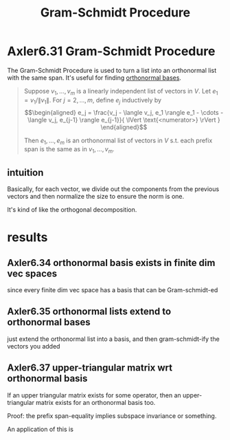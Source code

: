 #+TITLE: Gram-Schmidt Procedure
#+CONTEXT: Linear Algebra
* Axler6.31 Gram-Schmidt Procedure
  The Gram-Schmidt Procedure is used to turn a list into an orthonormal list with the same span. It's useful for finding [[file:KBrefOrthonormalBasis.org][orthonormal bases]].
  #+begin_quote
  Suppose $v_1, \ldots, v_m$ is a linearly independent list of vectors in $V$. Let $e_1 = v_1 / \lVert v_1 \rVert$. For $j = 2, \ldots, m$, define $e_j$ inductively by
  \[\begin{aligned}
  e_j = \frac{v_j - \langle  v_j, e_1 \rangle e_1 - \cdots - \langle v_j, e_{j-1} \rangle e_{j-1}}{ \lVert \text{<numerator>} \rVert  }
  \end{aligned}\]

  Then $e_1, \ldots, e_m$ is an orthonormal list of vectors in $V$ s.t. each prefix span is the same as in $v_1, \ldots, v_m$.
  #+end_quote
** intuition
   Basically, for each vector, we divide out the components from the previous vectors and then normalize the size to ensure the norm is one.

   It's kind of like the orthogonal decomposition.
* results
** Axler6.34 orthonormal basis exists in finite dim vec spaces
   since every finite dim vec space has a basis that can be Gram-schmidt-ed
** Axler6.35 orthonormal lists extend to orthonormal bases
   just extend the orthonormal list into a basis, and then gram-schmidt-ify the vectors you added
** Axler6.37 upper-triangular matrix wrt orthonormal basis
   If an upper triangular matrix exists for some operator, then an upper-triangular matrix exists for an orthonormal basis too.

   Proof: the prefix span-equality implies subspace invariance or something.

   An application of this is
